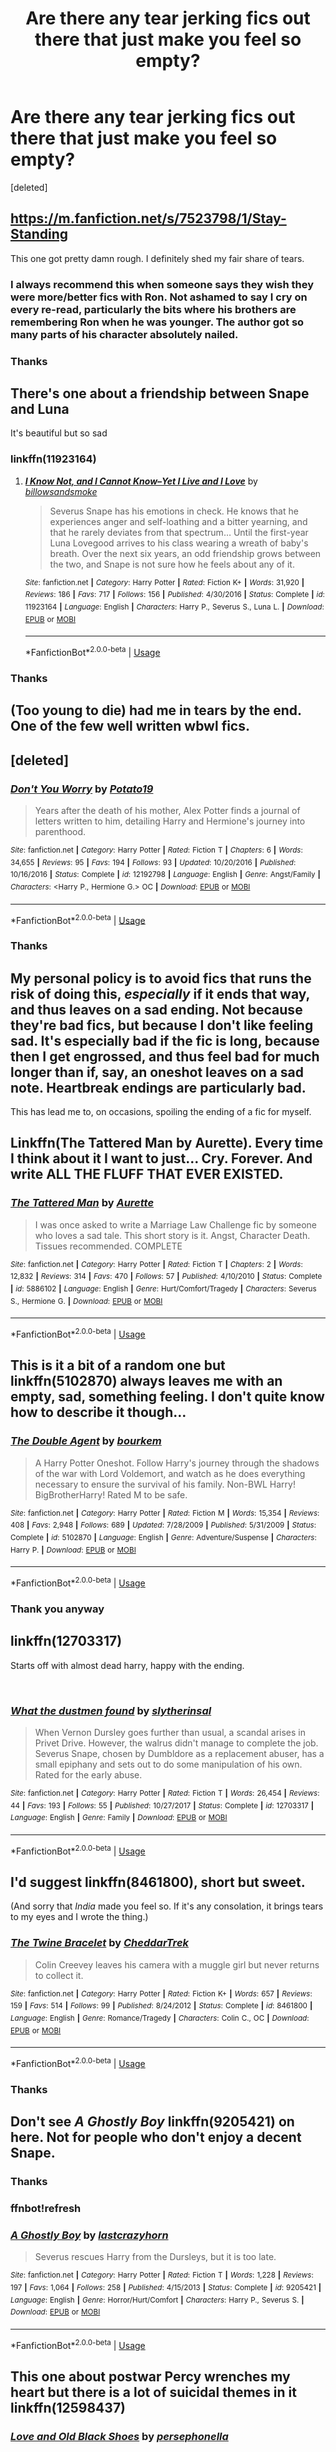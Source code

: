 #+TITLE: Are there any tear jerking fics out there that just make you feel so empty?

* Are there any tear jerking fics out there that just make you feel so empty?
:PROPERTIES:
:Score: 14
:DateUnix: 1543299498.0
:DateShort: 2018-Nov-27
:FlairText: Request
:END:
[deleted]


** [[https://m.fanfiction.net/s/7523798/1/Stay-Standing]]

This one got pretty damn rough. I definitely shed my fair share of tears.
:PROPERTIES:
:Author: IlliterateJanitor
:Score: 11
:DateUnix: 1543304352.0
:DateShort: 2018-Nov-27
:END:

*** I always recommend this when someone says they wish they were more/better fics with Ron. Not ashamed to say I cry on every re-read, particularly the bits where his brothers are remembering Ron when he was younger. The author got so many parts of his character absolutely nailed.
:PROPERTIES:
:Author: lagooona
:Score: 4
:DateUnix: 1543309801.0
:DateShort: 2018-Nov-27
:END:


*** Thanks
:PROPERTIES:
:Author: Mudbloodpride
:Score: 1
:DateUnix: 1543341232.0
:DateShort: 2018-Nov-27
:END:


** There's one about a friendship between Snape and Luna

It's beautiful but so sad
:PROPERTIES:
:Author: VerityPushpram
:Score: 4
:DateUnix: 1543306720.0
:DateShort: 2018-Nov-27
:END:

*** linkffn(11923164)
:PROPERTIES:
:Author: PFKMan23
:Score: 3
:DateUnix: 1543319309.0
:DateShort: 2018-Nov-27
:END:

**** [[https://www.fanfiction.net/s/11923164/1/][*/I Know Not, and I Cannot Know--Yet I Live and I Love/*]] by [[https://www.fanfiction.net/u/7794370/billowsandsmoke][/billowsandsmoke/]]

#+begin_quote
  Severus Snape has his emotions in check. He knows that he experiences anger and self-loathing and a bitter yearning, and that he rarely deviates from that spectrum... Until the first-year Luna Lovegood arrives to his class wearing a wreath of baby's breath. Over the next six years, an odd friendship grows between the two, and Snape is not sure how he feels about any of it.
#+end_quote

^{/Site/:} ^{fanfiction.net} ^{*|*} ^{/Category/:} ^{Harry} ^{Potter} ^{*|*} ^{/Rated/:} ^{Fiction} ^{K+} ^{*|*} ^{/Words/:} ^{31,920} ^{*|*} ^{/Reviews/:} ^{186} ^{*|*} ^{/Favs/:} ^{717} ^{*|*} ^{/Follows/:} ^{156} ^{*|*} ^{/Published/:} ^{4/30/2016} ^{*|*} ^{/Status/:} ^{Complete} ^{*|*} ^{/id/:} ^{11923164} ^{*|*} ^{/Language/:} ^{English} ^{*|*} ^{/Characters/:} ^{Harry} ^{P.,} ^{Severus} ^{S.,} ^{Luna} ^{L.} ^{*|*} ^{/Download/:} ^{[[http://www.ff2ebook.com/old/ffn-bot/index.php?id=11923164&source=ff&filetype=epub][EPUB]]} ^{or} ^{[[http://www.ff2ebook.com/old/ffn-bot/index.php?id=11923164&source=ff&filetype=mobi][MOBI]]}

--------------

*FanfictionBot*^{2.0.0-beta} | [[https://github.com/tusing/reddit-ffn-bot/wiki/Usage][Usage]]
:PROPERTIES:
:Author: FanfictionBot
:Score: 4
:DateUnix: 1543319324.0
:DateShort: 2018-Nov-27
:END:


*** Thanks
:PROPERTIES:
:Author: Mudbloodpride
:Score: 1
:DateUnix: 1543341239.0
:DateShort: 2018-Nov-27
:END:


** (Too young to die) had me in tears by the end. One of the few well written wbwl fics.
:PROPERTIES:
:Author: VariousBlueberry9
:Score: 3
:DateUnix: 1543299917.0
:DateShort: 2018-Nov-27
:END:


** [deleted]
:PROPERTIES:
:Score: 3
:DateUnix: 1543334687.0
:DateShort: 2018-Nov-27
:END:

*** [[https://www.fanfiction.net/s/12192798/1/][*/Don't You Worry/*]] by [[https://www.fanfiction.net/u/5594536/Potato19][/Potato19/]]

#+begin_quote
  Years after the death of his mother, Alex Potter finds a journal of letters written to him, detailing Harry and Hermione's journey into parenthood.
#+end_quote

^{/Site/:} ^{fanfiction.net} ^{*|*} ^{/Category/:} ^{Harry} ^{Potter} ^{*|*} ^{/Rated/:} ^{Fiction} ^{T} ^{*|*} ^{/Chapters/:} ^{6} ^{*|*} ^{/Words/:} ^{34,655} ^{*|*} ^{/Reviews/:} ^{95} ^{*|*} ^{/Favs/:} ^{194} ^{*|*} ^{/Follows/:} ^{93} ^{*|*} ^{/Updated/:} ^{10/20/2016} ^{*|*} ^{/Published/:} ^{10/16/2016} ^{*|*} ^{/Status/:} ^{Complete} ^{*|*} ^{/id/:} ^{12192798} ^{*|*} ^{/Language/:} ^{English} ^{*|*} ^{/Genre/:} ^{Angst/Family} ^{*|*} ^{/Characters/:} ^{<Harry} ^{P.,} ^{Hermione} ^{G.>} ^{OC} ^{*|*} ^{/Download/:} ^{[[http://www.ff2ebook.com/old/ffn-bot/index.php?id=12192798&source=ff&filetype=epub][EPUB]]} ^{or} ^{[[http://www.ff2ebook.com/old/ffn-bot/index.php?id=12192798&source=ff&filetype=mobi][MOBI]]}

--------------

*FanfictionBot*^{2.0.0-beta} | [[https://github.com/tusing/reddit-ffn-bot/wiki/Usage][Usage]]
:PROPERTIES:
:Author: FanfictionBot
:Score: 1
:DateUnix: 1543334701.0
:DateShort: 2018-Nov-27
:END:


*** Thanks
:PROPERTIES:
:Author: Mudbloodpride
:Score: 1
:DateUnix: 1543341249.0
:DateShort: 2018-Nov-27
:END:


** My personal policy is to avoid fics that runs the risk of doing this, /especially/ if it ends that way, and thus leaves on a sad ending. Not because they're bad fics, but because I don't like feeling sad. It's especially bad if the fic is long, because then I get engrossed, and thus feel bad for much longer than if, say, an oneshot leaves on a sad note. Heartbreak endings are particularly bad.

This has lead me to, on occasions, spoiling the ending of a fic for myself.
:PROPERTIES:
:Author: Fredrik1994
:Score: 6
:DateUnix: 1543328657.0
:DateShort: 2018-Nov-27
:END:


** Linkffn(The Tattered Man by Aurette). Every time I think about it I want to just... Cry. Forever. And write ALL THE FLUFF THAT EVER EXISTED.
:PROPERTIES:
:Author: Jaggedrain
:Score: 2
:DateUnix: 1543381920.0
:DateShort: 2018-Nov-28
:END:

*** [[https://www.fanfiction.net/s/5886102/1/][*/The Tattered Man/*]] by [[https://www.fanfiction.net/u/1374460/Aurette][/Aurette/]]

#+begin_quote
  I was once asked to write a Marriage Law Challenge fic by someone who loves a sad tale. This short story is it. Angst, Character Death. Tissues recommended. COMPLETE
#+end_quote

^{/Site/:} ^{fanfiction.net} ^{*|*} ^{/Category/:} ^{Harry} ^{Potter} ^{*|*} ^{/Rated/:} ^{Fiction} ^{T} ^{*|*} ^{/Chapters/:} ^{2} ^{*|*} ^{/Words/:} ^{12,832} ^{*|*} ^{/Reviews/:} ^{314} ^{*|*} ^{/Favs/:} ^{470} ^{*|*} ^{/Follows/:} ^{57} ^{*|*} ^{/Published/:} ^{4/10/2010} ^{*|*} ^{/Status/:} ^{Complete} ^{*|*} ^{/id/:} ^{5886102} ^{*|*} ^{/Language/:} ^{English} ^{*|*} ^{/Genre/:} ^{Hurt/Comfort/Tragedy} ^{*|*} ^{/Characters/:} ^{Severus} ^{S.,} ^{Hermione} ^{G.} ^{*|*} ^{/Download/:} ^{[[http://www.ff2ebook.com/old/ffn-bot/index.php?id=5886102&source=ff&filetype=epub][EPUB]]} ^{or} ^{[[http://www.ff2ebook.com/old/ffn-bot/index.php?id=5886102&source=ff&filetype=mobi][MOBI]]}

--------------

*FanfictionBot*^{2.0.0-beta} | [[https://github.com/tusing/reddit-ffn-bot/wiki/Usage][Usage]]
:PROPERTIES:
:Author: FanfictionBot
:Score: 3
:DateUnix: 1543381942.0
:DateShort: 2018-Nov-28
:END:


** This is it a bit of a random one but linkffn(5102870) always leaves me with an empty, sad, something feeling. I don't quite know how to describe it though...
:PROPERTIES:
:Author: VD909
:Score: 2
:DateUnix: 1543392907.0
:DateShort: 2018-Nov-28
:END:

*** [[https://www.fanfiction.net/s/5102870/1/][*/The Double Agent/*]] by [[https://www.fanfiction.net/u/1946145/bourkem][/bourkem/]]

#+begin_quote
  A Harry Potter Oneshot. Follow Harry's journey through the shadows of the war with Lord Voldemort, and watch as he does everything necessary to ensure the survival of his family. Non-BWL Harry! BigBrotherHarry! Rated M to be safe.
#+end_quote

^{/Site/:} ^{fanfiction.net} ^{*|*} ^{/Category/:} ^{Harry} ^{Potter} ^{*|*} ^{/Rated/:} ^{Fiction} ^{M} ^{*|*} ^{/Words/:} ^{15,354} ^{*|*} ^{/Reviews/:} ^{408} ^{*|*} ^{/Favs/:} ^{2,948} ^{*|*} ^{/Follows/:} ^{689} ^{*|*} ^{/Updated/:} ^{7/28/2009} ^{*|*} ^{/Published/:} ^{5/31/2009} ^{*|*} ^{/Status/:} ^{Complete} ^{*|*} ^{/id/:} ^{5102870} ^{*|*} ^{/Language/:} ^{English} ^{*|*} ^{/Genre/:} ^{Adventure/Suspense} ^{*|*} ^{/Characters/:} ^{Harry} ^{P.} ^{*|*} ^{/Download/:} ^{[[http://www.ff2ebook.com/old/ffn-bot/index.php?id=5102870&source=ff&filetype=epub][EPUB]]} ^{or} ^{[[http://www.ff2ebook.com/old/ffn-bot/index.php?id=5102870&source=ff&filetype=mobi][MOBI]]}

--------------

*FanfictionBot*^{2.0.0-beta} | [[https://github.com/tusing/reddit-ffn-bot/wiki/Usage][Usage]]
:PROPERTIES:
:Author: FanfictionBot
:Score: 1
:DateUnix: 1543392913.0
:DateShort: 2018-Nov-28
:END:


*** Thank you anyway
:PROPERTIES:
:Author: Mudbloodpride
:Score: 1
:DateUnix: 1543408181.0
:DateShort: 2018-Nov-28
:END:


** linkffn(12703317)

Starts off with almost dead harry, happy with the ending.

​
:PROPERTIES:
:Author: 4400120
:Score: 2
:DateUnix: 1543413956.0
:DateShort: 2018-Nov-28
:END:

*** [[https://www.fanfiction.net/s/12703317/1/][*/What the dustmen found/*]] by [[https://www.fanfiction.net/u/2617304/slytherinsal][/slytherinsal/]]

#+begin_quote
  When Vernon Dursley goes further than usual, a scandal arises in Privet Drive. However, the walrus didn't manage to complete the job. Severus Snape, chosen by Dumbldore as a replacement abuser, has a small epiphany and sets out to do some manipulation of his own. Rated for the early abuse.
#+end_quote

^{/Site/:} ^{fanfiction.net} ^{*|*} ^{/Category/:} ^{Harry} ^{Potter} ^{*|*} ^{/Rated/:} ^{Fiction} ^{T} ^{*|*} ^{/Words/:} ^{26,454} ^{*|*} ^{/Reviews/:} ^{44} ^{*|*} ^{/Favs/:} ^{193} ^{*|*} ^{/Follows/:} ^{55} ^{*|*} ^{/Published/:} ^{10/27/2017} ^{*|*} ^{/Status/:} ^{Complete} ^{*|*} ^{/id/:} ^{12703317} ^{*|*} ^{/Language/:} ^{English} ^{*|*} ^{/Genre/:} ^{Family} ^{*|*} ^{/Download/:} ^{[[http://www.ff2ebook.com/old/ffn-bot/index.php?id=12703317&source=ff&filetype=epub][EPUB]]} ^{or} ^{[[http://www.ff2ebook.com/old/ffn-bot/index.php?id=12703317&source=ff&filetype=mobi][MOBI]]}

--------------

*FanfictionBot*^{2.0.0-beta} | [[https://github.com/tusing/reddit-ffn-bot/wiki/Usage][Usage]]
:PROPERTIES:
:Author: FanfictionBot
:Score: 2
:DateUnix: 1543413970.0
:DateShort: 2018-Nov-28
:END:


** I'd suggest linkffn(8461800), short but sweet.

(And sorry that /India/ made you feel so. If it's any consolation, it brings tears to my eyes and I wrote the thing.)
:PROPERTIES:
:Author: __Pers
:Score: 1
:DateUnix: 1543373022.0
:DateShort: 2018-Nov-28
:END:

*** [[https://www.fanfiction.net/s/8461800/1/][*/The Twine Bracelet/*]] by [[https://www.fanfiction.net/u/653366/CheddarTrek][/CheddarTrek/]]

#+begin_quote
  Colin Creevey leaves his camera with a muggle girl but never returns to collect it.
#+end_quote

^{/Site/:} ^{fanfiction.net} ^{*|*} ^{/Category/:} ^{Harry} ^{Potter} ^{*|*} ^{/Rated/:} ^{Fiction} ^{K+} ^{*|*} ^{/Words/:} ^{657} ^{*|*} ^{/Reviews/:} ^{159} ^{*|*} ^{/Favs/:} ^{514} ^{*|*} ^{/Follows/:} ^{99} ^{*|*} ^{/Published/:} ^{8/24/2012} ^{*|*} ^{/Status/:} ^{Complete} ^{*|*} ^{/id/:} ^{8461800} ^{*|*} ^{/Language/:} ^{English} ^{*|*} ^{/Genre/:} ^{Romance/Tragedy} ^{*|*} ^{/Characters/:} ^{Colin} ^{C.,} ^{OC} ^{*|*} ^{/Download/:} ^{[[http://www.ff2ebook.com/old/ffn-bot/index.php?id=8461800&source=ff&filetype=epub][EPUB]]} ^{or} ^{[[http://www.ff2ebook.com/old/ffn-bot/index.php?id=8461800&source=ff&filetype=mobi][MOBI]]}

--------------

*FanfictionBot*^{2.0.0-beta} | [[https://github.com/tusing/reddit-ffn-bot/wiki/Usage][Usage]]
:PROPERTIES:
:Author: FanfictionBot
:Score: 1
:DateUnix: 1543373034.0
:DateShort: 2018-Nov-28
:END:


*** Thanks
:PROPERTIES:
:Author: Mudbloodpride
:Score: 1
:DateUnix: 1543380338.0
:DateShort: 2018-Nov-28
:END:


** Don't see /A Ghostly Boy/ linkffn(9205421) on here. Not for people who don't enjoy a decent Snape.
:PROPERTIES:
:Score: 1
:DateUnix: 1543436016.0
:DateShort: 2018-Nov-28
:END:

*** Thanks
:PROPERTIES:
:Author: Mudbloodpride
:Score: 1
:DateUnix: 1543436105.0
:DateShort: 2018-Nov-28
:END:


*** ffnbot!refresh
:PROPERTIES:
:Score: 1
:DateUnix: 1543436164.0
:DateShort: 2018-Nov-28
:END:


*** [[https://www.fanfiction.net/s/9205421/1/][*/A Ghostly Boy/*]] by [[https://www.fanfiction.net/u/1715129/lastcrazyhorn][/lastcrazyhorn/]]

#+begin_quote
  Severus rescues Harry from the Dursleys, but it is too late.
#+end_quote

^{/Site/:} ^{fanfiction.net} ^{*|*} ^{/Category/:} ^{Harry} ^{Potter} ^{*|*} ^{/Rated/:} ^{Fiction} ^{T} ^{*|*} ^{/Words/:} ^{1,228} ^{*|*} ^{/Reviews/:} ^{197} ^{*|*} ^{/Favs/:} ^{1,064} ^{*|*} ^{/Follows/:} ^{258} ^{*|*} ^{/Published/:} ^{4/15/2013} ^{*|*} ^{/Status/:} ^{Complete} ^{*|*} ^{/id/:} ^{9205421} ^{*|*} ^{/Language/:} ^{English} ^{*|*} ^{/Genre/:} ^{Horror/Hurt/Comfort} ^{*|*} ^{/Characters/:} ^{Harry} ^{P.,} ^{Severus} ^{S.} ^{*|*} ^{/Download/:} ^{[[http://www.ff2ebook.com/old/ffn-bot/index.php?id=9205421&source=ff&filetype=epub][EPUB]]} ^{or} ^{[[http://www.ff2ebook.com/old/ffn-bot/index.php?id=9205421&source=ff&filetype=mobi][MOBI]]}

--------------

*FanfictionBot*^{2.0.0-beta} | [[https://github.com/tusing/reddit-ffn-bot/wiki/Usage][Usage]]
:PROPERTIES:
:Author: FanfictionBot
:Score: 1
:DateUnix: 1543436180.0
:DateShort: 2018-Nov-28
:END:


** This one about postwar Percy wrenches my heart but there is a lot of suicidal themes in it linkffn(12598437)
:PROPERTIES:
:Author: zombieqatz
:Score: 1
:DateUnix: 1543474878.0
:DateShort: 2018-Nov-29
:END:

*** [[https://www.fanfiction.net/s/12598437/1/][*/Love and Old Black Shoes/*]] by [[https://www.fanfiction.net/u/4777197/persephonella][/persephonella/]]

#+begin_quote
  After Fred's death, the family falls apart. A suicidal Percy gives himself a year to be the best brother he could be... before he kills himself. He vows to get Molly out of bed, and Arthur and Charlie back up on their feet before they die of poverty. He must save George's shop, prevent Bill from filing a divorce, and deal with Ginny and Ron's breakdowns. Dark. Percy/Audrey. COMPLETE.
#+end_quote

^{/Site/:} ^{fanfiction.net} ^{*|*} ^{/Category/:} ^{Harry} ^{Potter} ^{*|*} ^{/Rated/:} ^{Fiction} ^{T} ^{*|*} ^{/Chapters/:} ^{30} ^{*|*} ^{/Words/:} ^{206,870} ^{*|*} ^{/Reviews/:} ^{205} ^{*|*} ^{/Favs/:} ^{116} ^{*|*} ^{/Follows/:} ^{121} ^{*|*} ^{/Updated/:} ^{5/3} ^{*|*} ^{/Published/:} ^{8/2/2017} ^{*|*} ^{/Status/:} ^{Complete} ^{*|*} ^{/id/:} ^{12598437} ^{*|*} ^{/Language/:} ^{English} ^{*|*} ^{/Genre/:} ^{Tragedy/Angst} ^{*|*} ^{/Characters/:} ^{George} ^{W.,} ^{Percy} ^{W.,} ^{Bill} ^{W.,} ^{Audrey} ^{W.} ^{*|*} ^{/Download/:} ^{[[http://www.ff2ebook.com/old/ffn-bot/index.php?id=12598437&source=ff&filetype=epub][EPUB]]} ^{or} ^{[[http://www.ff2ebook.com/old/ffn-bot/index.php?id=12598437&source=ff&filetype=mobi][MOBI]]}

--------------

*FanfictionBot*^{2.0.0-beta} | [[https://github.com/tusing/reddit-ffn-bot/wiki/Usage][Usage]]
:PROPERTIES:
:Author: FanfictionBot
:Score: 1
:DateUnix: 1543474886.0
:DateShort: 2018-Nov-29
:END:


** So the fic isn't sad or tear-jerkerie, but if you don't cry at chapter 5 of A little child shall lead them you ain't human.

I mean serious parental horror in that chapter, with a bit of Demolished Man thrown in....
:PROPERTIES:
:Author: StarDolph
:Score: 0
:DateUnix: 1543309383.0
:DateShort: 2018-Nov-27
:END:

*** Thank you..
:PROPERTIES:
:Author: Mudbloodpride
:Score: 1
:DateUnix: 1543341271.0
:DateShort: 2018-Nov-27
:END:
